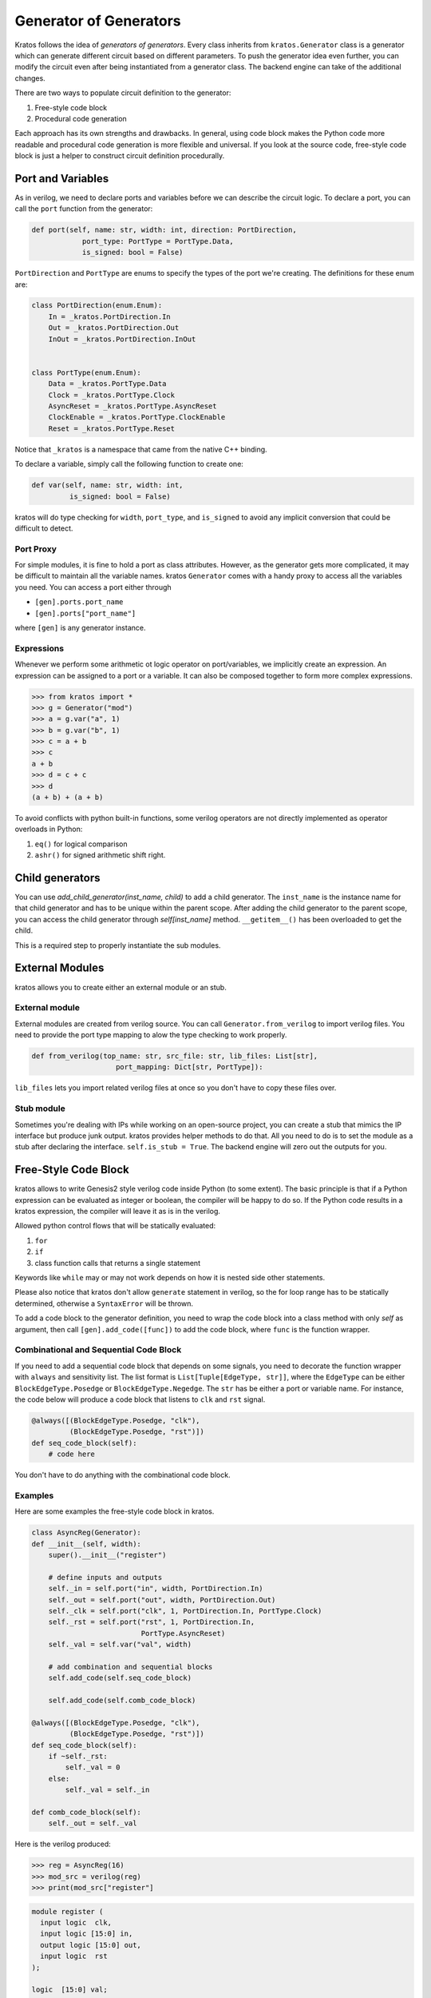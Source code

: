 .. _generator:

Generator of Generators
#######################

Kratos follows the idea of `generators of generators`. Every class
inherits from ``kratos.Generator`` class is a generator which can
generate different circuit based on different parameters. To push
the generator idea even further, you can modify the circuit even
after being instantiated from a generator class. The backend engine
can take of the additional changes.

There are two ways to populate circuit definition to the generator:

1. Free-style code block
2. Procedural code generation

Each approach has its own strengths and drawbacks. In general,
using code block makes the Python code more readable and
procedural code generation is more flexible and universal. If you
look at the source code, free-style code block is just a helper
to construct circuit definition procedurally.

Port and Variables
==================
As in verilog, we need to declare ports and variables before we can
describe the circuit logic. To declare a port, you can call the
``port`` function from the generator:

.. code-block:: Python

    def port(self, name: str, width: int, direction: PortDirection,
                port_type: PortType = PortType.Data,
                is_signed: bool = False)

``PortDirection`` and ``PortType`` are enums to specify the types of
the port we're creating. The definitions for these enum are:

.. code-block:: Python

    class PortDirection(enum.Enum):
        In = _kratos.PortDirection.In
        Out = _kratos.PortDirection.Out
        InOut = _kratos.PortDirection.InOut


    class PortType(enum.Enum):
        Data = _kratos.PortType.Data
        Clock = _kratos.PortType.Clock
        AsyncReset = _kratos.PortType.AsyncReset
        ClockEnable = _kratos.PortType.ClockEnable
        Reset = _kratos.PortType.Reset

Notice that ``_kratos`` is a namespace that came from the native C++ binding.

To declare a variable, simply call the following function to create one:

.. code-block:: Python

    def var(self, name: str, width: int,
             is_signed: bool = False)

kratos will do type checking for ``width``, ``port_type``, and ``is_signed``
to avoid any implicit conversion that could be difficult to detect.

Port Proxy
----------
For simple modules, it is fine to hold a port as class attributes. However,
as the generator gets more complicated, it may be difficult to maintain all
the variable names. kratos ``Generator`` comes with a handy proxy to access
all the variables you need. You can access a port either through

- ``[gen].ports.port_name``
- ``[gen].ports["port_name"]``

where ``[gen]`` is any generator instance.

Expressions
-----------

Whenever we perform some arithmetic ot logic operator on port/variables, we
implicitly create an expression. An expression can be assigned to a port or
a variable. It can also be composed together to form more complex expressions.

.. code-block:: pycon

    >>> from kratos import *
    >>> g = Generator("mod")
    >>> a = g.var("a", 1)
    >>> b = g.var("b", 1)
    >>> c = a + b
    >>> c
    a + b
    >>> d = c + c
    >>> d
    (a + b) + (a + b)

To avoid conflicts with python built-in functions, some verilog operators
are not directly implemented as operator overloads in Python:

1. ``eq()`` for logical comparison
2. ``ashr()`` for signed arithmetic shift right.

Child generators
================

You can use `add_child_generator(inst_name, child)` to add a child
generator. The ``inst_name`` is the instance name for that child
generator and has to be unique within the parent scope. After adding
the child generator to the parent scope, you can access the child
generator through `self[inst_name]` method. ``__getitem__()``
has been overloaded to get the child.

This is a required step to properly instantiate the sub modules.

External Modules
================
kratos allows you to create either an external module or an stub.

External module
---------------
External modules are created from verilog source. You can call
``Generator.from_verilog`` to import verilog files. You need to
provide the port type mapping to alow the type checking to work
properly.

.. code-block:: Python

    def from_verilog(top_name: str, src_file: str, lib_files: List[str],
                        port_mapping: Dict[str, PortType]):

``lib_files`` lets you import related verilog files at once so
you don't have to copy these files over.

Stub module
-----------
Sometimes you're dealing with IPs while working on an open-source
project, you can create a stub that mimics the IP interface but
produce junk output. kratos provides helper methods to do that.
All you need to do is to set the module as a stub after declaring
the interface. ``self.is_stub = True``. The backend engine will
zero out the outputs for you.

Free-Style Code Block
=====================
kratos allows to write Genesis2 style verilog code inside Python (to
some extent). The basic principle is that if a Python expression can
be evaluated as integer or boolean, the compiler will be happy to do
so. If the Python code results in a kratos expression, the compiler
will leave it as is in the verilog.

Allowed python control flows that will be statically evaluated:

1. ``for``
2. ``if``
3. class function calls that returns a single statement

Keywords like ``while`` may or may not work depends on how it is nested
side other statements.

Please also notice that kratos don't allow ``generate`` statement in
verilog, so the for loop range has to be statically determined,
otherwise a ``SyntaxError`` will be thrown.

To add a code block to the generator definition, you need to wrap the
code block into a class method with only `self` as argument, then call
``[gen].add_code([func])`` to add the code block, where ``func`` is the
function wrapper.

Combinational and Sequential Code Block
---------------------------------------

If you need to add a sequential code block that depends on some signals,
you need to decorate the function wrapper with ``always`` and sensitivity
list. The list format is ``List[Tuple[EdgeType, str]]``, where the
``EdgeType`` can be either ``BlockEdgeType.Posedge`` or
``BlockEdgeType.Negedge``. The ``str`` has be either a port or variable
name. For instance, the code below will produce a code block that listens
to ``clk`` and ``rst`` signal.

.. code-block:: Python

    @always([(BlockEdgeType.Posedge, "clk"),
             (BlockEdgeType.Posedge, "rst")])
    def seq_code_block(self):
        # code here

You don't have to do anything with the combinational code block.

Examples
--------
Here are some examples the free-style code block in kratos.

.. code-block:: Python

    class AsyncReg(Generator):
    def __init__(self, width):
        super().__init__("register")

        # define inputs and outputs
        self._in = self.port("in", width, PortDirection.In)
        self._out = self.port("out", width, PortDirection.Out)
        self._clk = self.port("clk", 1, PortDirection.In, PortType.Clock)
        self._rst = self.port("rst", 1, PortDirection.In,
                              PortType.AsyncReset)
        self._val = self.var("val", width)

        # add combination and sequential blocks
        self.add_code(self.seq_code_block)

        self.add_code(self.comb_code_block)

    @always([(BlockEdgeType.Posedge, "clk"),
             (BlockEdgeType.Posedge, "rst")])
    def seq_code_block(self):
        if ~self._rst:
            self._val = 0
        else:
            self._val = self._in

    def comb_code_block(self):
        self._out = self._val

Here is the verilog produced:

.. code-block:: pycon

  >>> reg = AsyncReg(16)
  >>> mod_src = verilog(reg)
  >>> print(mod_src["register"]

.. code-block:: SystemVerilog

  module register (
    input logic  clk,
    input logic [15:0] in,
    output logic [15:0] out,
    input logic  rst
  );

  logic  [15:0] val;

  always @(posedge rst, posedge clk) begin
    if (~rst) begin
      val <= 16'h0;
    end
    else begin
      val <= in;
    end
  end
  always_comb begin
    out = val;
  end
  endmodule   // register

Here is another example on `for` static evaluation

.. code-block:: Python

    class PassThrough(Generator):
        def __init__(self, num_loop):
            super().__init__("PassThrough", True)
            self.in_ = self.port("in", 1, PortDirection.In)
            self.out_ = self.port("out", num_loop, PortDirection.Out)
            self.num_loop = num_loop

            self.add_code(self.code)

        def code(self):
            if self.in_ == self.const(1, 1):
                for i in range(self.num_loop):
                    self.out_[i] = 1
            else:
                for i in range(self.num_loop):
                    self.out_[i] = 0

Here is the generated verilog

.. code-block:: pycon

    >>> a = PassThrough(4)
    >>> mod_src = verilog(a)
    >>> print(mod_src["PassThrough"])

.. code-block:: SystemVerilog

  module PassThrough (
    input logic  in,
    output logic [3:0] out
  );

  always_comb begin
    if (in == 1'h1) begin
      out[0:0] = 1'h1;
      out[1:1] = 1'h1;
      out[2:2] = 1'h1;
      out[3:3] = 1'h1;
    end
    else begin
      out[0:0] = 1'h0;
      out[1:1] = 1'h0;
      out[2:2] = 1'h0;
      out[3:3] = 1'h0;
    end
  end
  endmodule   // PassThrough


Procedural code generation
==========================

Sometimes it is very difficult to generated desired circuit definition through
limited free-style code block. If that is the case, you can use the procedural
code generation.

The main idea here is to construct verilog statement in a hierarchical way. The
hierarchy is defined by verilog's ``begin ... end`` closure. Here are a list
of statements you can construct:

- ``SequentialCodeBlock``
- ``CombinationalCodeBlock``
- ``SwitchStmt``
- ``IfStmt``
- ``AssignStmt``

Please refer to Statement to see detailed documentation on how to construct
them. 

Examples
--------

Here is an example on how to build a ``case`` based N-input mux.

.. code-block:: Python

    class Mux(Generator):
        def __init__(self, height: int, width: int):
            name = "Mux_{0}_{0}".format(width, height)
            super().__init__(name)

            # pass through wires
            if height == 1:
                self.in_ = self.port("I", width, PortDirection.In)
                self.out_ = self.port("O", width, PortDirection.Out)
                self.wire(self.out_, self.in_)
                return

            self.sel_size = clog2(height)
            for i in range(height):
                self.port("I{0}".format(i), width, PortDirection.In)
            self.out_ = self.port("O", width, PortDirection.Out)
            self.port("S", self.sel_size, PortDirection.In)

            # add a case statement
            stmt = SwitchStmt(self.ports.S)
            for i in range(height):
                stmt.add_switch_case(self.const(i, self.sel_size),
                                    self.out_.assign(self.ports["I{0}".format(i)]))
            # add default
            stmt.add_switch_case(None, self.out_.assign(self.const(0, width)))
            comb = CombinationalCodeBlock(self)
            comb.add_stmt(stmt)

Here is the generated verilog

.. code-block:: SystemVerilog

  module Mux_16_16 (
    input logic [15:0] I0,
    input logic [15:0] I1,
    input logic [15:0] I2,
    output logic [15:0] O,
    input logic [1:0] S
  );

  always_comb begin
    case (S)
      default: begin
        O = 16'h0;
      end
      2'h0: begin
        O = I0;
      end
      2'h2: begin
        O = I2;
      end
      2'h1: begin
        O = I1;
      end
    endcase
  end
  endmodule   // Mux_16_16
